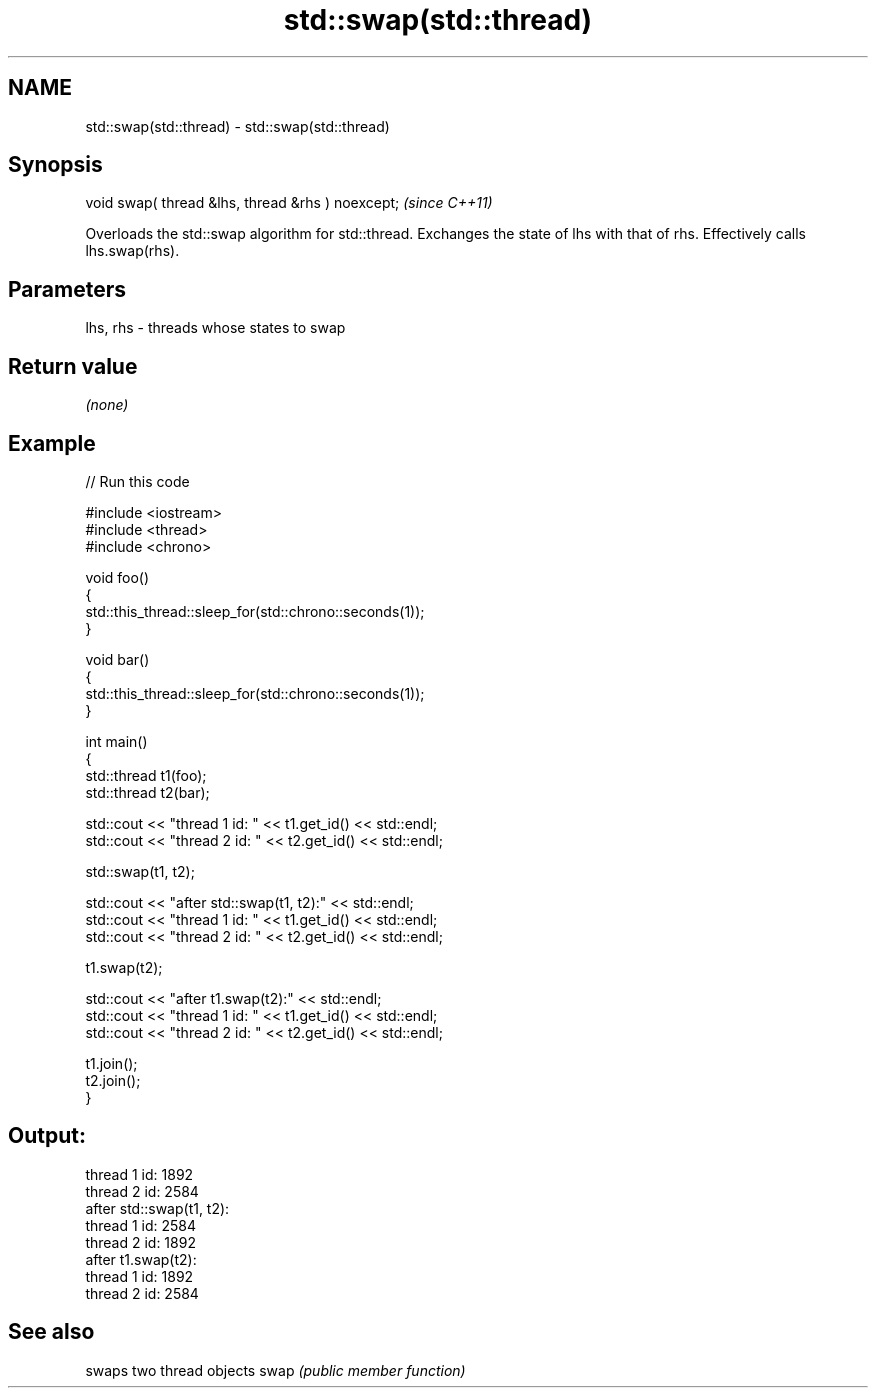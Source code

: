 .TH std::swap(std::thread) 3 "2020.03.24" "http://cppreference.com" "C++ Standard Libary"
.SH NAME
std::swap(std::thread) \- std::swap(std::thread)

.SH Synopsis

void swap( thread &lhs, thread &rhs ) noexcept;  \fI(since C++11)\fP

Overloads the std::swap algorithm for std::thread. Exchanges the state of lhs with that of rhs. Effectively calls lhs.swap(rhs).

.SH Parameters


lhs, rhs - threads whose states to swap


.SH Return value

\fI(none)\fP

.SH Example


// Run this code

  #include <iostream>
  #include <thread>
  #include <chrono>

  void foo()
  {
      std::this_thread::sleep_for(std::chrono::seconds(1));
  }

  void bar()
  {
      std::this_thread::sleep_for(std::chrono::seconds(1));
  }

  int main()
  {
      std::thread t1(foo);
      std::thread t2(bar);

      std::cout << "thread 1 id: " << t1.get_id() << std::endl;
      std::cout << "thread 2 id: " << t2.get_id() << std::endl;

      std::swap(t1, t2);

      std::cout << "after std::swap(t1, t2):" << std::endl;
      std::cout << "thread 1 id: " << t1.get_id() << std::endl;
      std::cout << "thread 2 id: " << t2.get_id() << std::endl;

      t1.swap(t2);

      std::cout << "after t1.swap(t2):" << std::endl;
      std::cout << "thread 1 id: " << t1.get_id() << std::endl;
      std::cout << "thread 2 id: " << t2.get_id() << std::endl;

      t1.join();
      t2.join();
  }

.SH Output:

  thread 1 id: 1892
  thread 2 id: 2584
  after std::swap(t1, t2):
  thread 1 id: 2584
  thread 2 id: 1892
  after t1.swap(t2):
  thread 1 id: 1892
  thread 2 id: 2584


.SH See also


     swaps two thread objects
swap \fI(public member function)\fP




